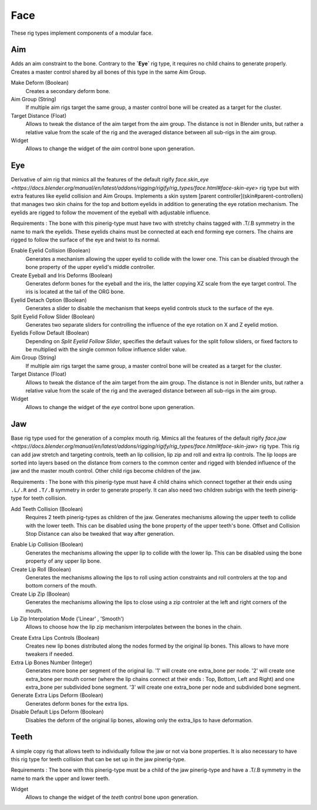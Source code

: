 
****
Face
****

These rig types implement components of a modular face.


.. _pinerig.face.aim:

Aim
===

Adds an aim constraint to the bone. Contrary to the **`Eye`** rig type, it requires no child chains to generate properly.
Creates a master control shared by all bones of this type in the same Aim Group.


Make Deform (Boolean)
   Creates a secondary deform bone.
Aim Group (String)
   If multiple aim rigs target the same group, a master control bone will be created as a target for the cluster.
Target Distance (Float)
   Allows to tweak the distance of the aim target from the aim group. The distance is not in Blender units, but rather a relative value from the scale of the rig and the averaged distance between all sub-rigs in the aim group.
Widget
   Allows to change the widget of the `aim` control bone upon generation.


.. _pinerig.face.eye:

Eye
===

Derivative of aim rig that mimics all the features of the default rigify `face.skin_eye <https://docs.blender.org/manual/en/latest/addons/rigging/rigify/rig_types/face.html#face-skin-eye>` rig type but with extra features like eyelid collision and Aim Groups.
Implements a skin system [parent controller](skin#parent-controllers) that manages two skin chains for the top and bottom eyelids in addition to generating the eye rotation mechanism.
The eyelids are rigged to follow the movement of the eyeball with adjustable influence.

Requirements : The bone with this pinerig-type must have two with stretchy chains tagged with .T/.B symmetry in the name to mark the eyelids. These eyelids chains must be connected at each end forming eye corners. The chains are rigged to follow the surface of the eye and twist to its normal.

Enable Eyelid Collision (Boolean)
   Generates a mechanism allowing the upper eyelid to collide with the lower one. This can be disabled through the bone property of the upper eyelid's middle controller. 
Create Eyeball and Iris Deforms (Boolean)
   Generates deform bones for the eyeball and the iris, the latter copying XZ scale from
   the eye target control. The iris is located at the tail of the ORG bone.
Eyelid Detach Option (Boolean)
   Generates a slider to disable the mechanism that keeps eyelid controls stuck to the surface of the eye.
Split Eyelid Follow Slider (Boolean)
   Generates two separate sliders for controlling the influence of the eye rotation on X and Z eyelid motion.
Eyelids Follow Default (Boolean)
   Depending on *Split Eyelid Follow Slider*, specifies the default values for the split follow sliders,
   or fixed factors to be multiplied with the single common follow influence slider value.
Aim Group (String)
   If multiple aim rigs target the same group, a master control bone will be created as a target for the cluster.
Target Distance (Float)
   Allows to tweak the distance of the aim target from the aim group. The distance is not in Blender units, but rather a relative value from the scale of the rig and the averaged distance between all sub-rigs in the aim group.
Widget
   Allows to change the widget of the `eye` control bone upon generation.


.. _pinerig.face.jaw:

Jaw
===

Base rig type used for the generation of a complex mouth rig. Mimics all the features of the default rigify `face.jaw <https://docs.blender.org/manual/en/latest/addons/rigging/rigify/rig_types/face.html#face-skin-jaw>` rig type. 
This rig can add jaw stretch and targeting controls, teeth an lip collision, lip zip and roll and extra lip controls.
The lip loops are sorted into layers based on the distance from corners to the common center and rigged with blended influence of the jaw and the master mouth control. 
Other child rigs become children of the jaw.

Requirements : The bone with this pinerig-type must have 4 child chains which connect together at their ends using ``.L/.R`` and ``.T/.B`` symmetry in order to generate properly. 
It can also need two children subrigs with the teeth pinerig-type for teeth collision.


.. card:: Jaw Settings

    Bottom Lip Influence (Float)
      Specifies the influence of the jaw on the inner bottom lip with mouth lock disabled.
   Locked Influence (Float)
      Specifies the influence of the jaw on both lips of locked mouth.
   Secondary Influence Falloff (Float)
      Specifies the factor by which influence fades away with each successive lip loop
      (for bottom lip loops the blend moves away from inner bottom lip to full jaw influence).
   Make Secondary Jaw Controls (Boolean)
      Adds stretching and target control bones to the jaw.


.. Teeth Settings

Add Teeth Collision (Boolean)
   Requires 2 teeth pinerig-types as children of the jaw. Generates mechanisms allowing the upper teeth to collide with the lower teeth. 
   This can be disabled using the bone property of the upper teeth's bone. Offset and Collision Stop Distance can also be tweaked that way after generation.


.. Lip Settings

Enable Lip Collision (Boolean)
   Generates the mechanisms allowing the upper lip to collide with the lower lip. This can be disabled using the bone property of any upper lip bone.
Create Lip Roll (Boolean)
   Generates the mechanisms allowing the lips to roll using action constraints and roll controlers at the top and bottom corners of the mouth.
Create Lip Zip (Boolean)
   Generates the mechanisms allowing the lips to close using a zip controler at the left and right corners of the mouth.
Lip Zip Interpolation Mode ('Linear' , 'Smooth')
   Allows to choose how the lip zip mechanism interpolates between the bones in the chain.


.. Extra Lips Settings

Create Extra Lips Controls (Boolean)
   Creates new lip bones distributed along the nodes formed by the original lip bones. This allows to have more tweakers if needed.
Extra Lip Bones Number (Integer)
   Generates more bone per segment of the original lip. 
   '1' will create one extra_bone per node. 
   '2' will create one extra_bone per mouth corner (where the lip chains connect at their ends : Top, Bottom, Left and Right) and one extra_bone per subdivided bone segment. 
   '3' will create one extra_bone per node and subdivided bone segment.
Generate Extra Lips Deform (Boolean)
   Generates deform bones for the extra lips.
Disable Default Lips Deform (Boolean)
   Disables the deform of the original lip bones, allowing only the extra_lips to have deformation.


.. _pinerig.face.teeth:

Teeth
=====

A simple copy rig that allows teeth to individually follow the jaw or not via bone properties. 
It is also necessary to have this rig type for teeth collision that can be set up in the jaw pinerig-type.

Requirements : The bone with this pinerig-type must be a child of the jaw pinerig-type and have a .T/.B symmetry in the name to mark the upper and lower teeth.

Widget
   Allows to change the widget of the `teeth` control bone upon generation.